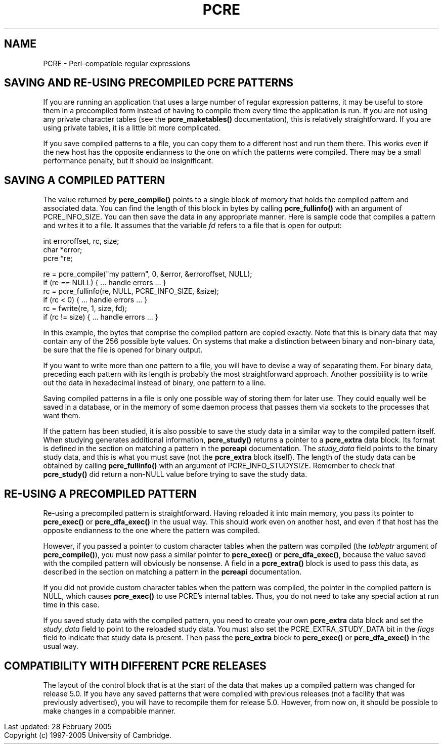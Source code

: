 .TH PCRE 3
.SH NAME
PCRE - Perl-compatible regular expressions
.SH "SAVING AND RE-USING PRECOMPILED PCRE PATTERNS"
.rs
.sp
If you are running an application that uses a large number of regular
expression patterns, it may be useful to store them in a precompiled form
instead of having to compile them every time the application is run.
If you are not using any private character tables (see the
.\" HREF
\fBpcre_maketables()\fP
.\"
documentation), this is relatively straightforward. If you are using private
tables, it is a little bit more complicated.
.P
If you save compiled patterns to a file, you can copy them to a different host
and run them there. This works even if the new host has the opposite endianness
to the one on which the patterns were compiled. There may be a small
performance penalty, but it should be insignificant.
.
.
.SH "SAVING A COMPILED PATTERN"
.rs
.sh
The value returned by \fBpcre_compile()\fP points to a single block of memory
that holds the compiled pattern and associated data. You can find the length of
this block in bytes by calling \fBpcre_fullinfo()\fP with an argument of
PCRE_INFO_SIZE. You can then save the data in any appropriate manner. Here is
sample code that compiles a pattern and writes it to a file. It assumes that
the variable \fIfd\fP refers to a file that is open for output:
.sp
  int erroroffset, rc, size;
  char *error;
  pcre *re;
.sp
  re = pcre_compile("my pattern", 0, &error, &erroroffset, NULL);
  if (re == NULL) { ... handle errors ... }
  rc = pcre_fullinfo(re, NULL, PCRE_INFO_SIZE, &size);
  if (rc < 0) { ... handle errors ... }
  rc = fwrite(re, 1, size, fd);
  if (rc != size) { ... handle errors ... }
.sp
In this example, the bytes that comprise the compiled pattern are copied
exactly. Note that this is binary data that may contain any of the 256 possible
byte values. On systems that make a distinction between binary and non-binary
data, be sure that the file is opened for binary output.
.P
If you want to write more than one pattern to a file, you will have to devise a
way of separating them. For binary data, preceding each pattern with its length
is probably the most straightforward approach. Another possibility is to write
out the data in hexadecimal instead of binary, one pattern to a line.
.P
Saving compiled patterns in a file is only one possible way of storing them for
later use. They could equally well be saved in a database, or in the memory of
some daemon process that passes them via sockets to the processes that want
them.
.P
If the pattern has been studied, it is also possible to save the study data in
a similar way to the compiled pattern itself. When studying generates
additional information, \fBpcre_study()\fP returns a pointer to a
\fBpcre_extra\fP data block. Its format is defined in the
.\" HTML <a href="pcreapi.html#extradata">
.\" </a>
section on matching a pattern
.\"
in the
.\" HREF
\fBpcreapi\fP
.\"
documentation. The \fIstudy_data\fP field points to the binary study data, and
this is what you must save (not the \fBpcre_extra\fP block itself). The length
of the study data can be obtained by calling \fBpcre_fullinfo()\fP with an
argument of PCRE_INFO_STUDYSIZE. Remember to check that \fBpcre_study()\fP did
return a non-NULL value before trying to save the study data.
.
.
.SH "RE-USING A PRECOMPILED PATTERN"
.rs
.sp
Re-using a precompiled pattern is straightforward. Having reloaded it into main
memory, you pass its pointer to \fBpcre_exec()\fP or \fBpcre_dfa_exec()\fP in
the usual way. This should work even on another host, and even if that host has
the opposite endianness to the one where the pattern was compiled.
.P
However, if you passed a pointer to custom character tables when the pattern
was compiled (the \fItableptr\fP argument of \fBpcre_compile()\fP), you must
now pass a similar pointer to \fBpcre_exec()\fP or \fBpcre_dfa_exec()\fP,
because the value saved with the compiled pattern will obviously be nonsense. A
field in a \fBpcre_extra()\fP block is used to pass this data, as described in
the
.\" HTML <a href="pcreapi.html#extradata">
.\" </a>
section on matching a pattern
.\"
in the
.\" HREF
\fBpcreapi\fP
.\"
documentation.
.P
If you did not provide custom character tables when the pattern was compiled,
the pointer in the compiled pattern is NULL, which causes \fBpcre_exec()\fP to
use PCRE's internal tables. Thus, you do not need to take any special action at
run time in this case.
.P
If you saved study data with the compiled pattern, you need to create your own
\fBpcre_extra\fP data block and set the \fIstudy_data\fP field to point to the
reloaded study data. You must also set the PCRE_EXTRA_STUDY_DATA bit in the
\fIflags\fP field to indicate that study data is present. Then pass the
\fBpcre_extra\fP block to \fBpcre_exec()\fP or \fBpcre_dfa_exec()\fP in the
usual way.
.
.
.SH "COMPATIBILITY WITH DIFFERENT PCRE RELEASES"
.rs
.sp
The layout of the control block that is at the start of the data that makes up
a compiled pattern was changed for release 5.0. If you have any saved patterns
that were compiled with previous releases (not a facility that was previously
advertised), you will have to recompile them for release 5.0. However, from now
on, it should be possible to make changes in a compabible manner.
.P
.in 0
Last updated: 28 February 2005
.br
Copyright (c) 1997-2005 University of Cambridge.
